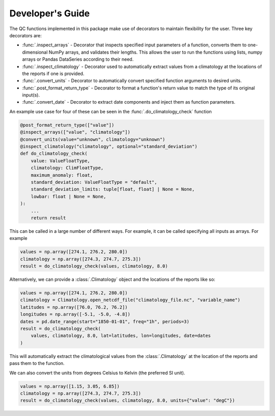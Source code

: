 .. marine QC documentation master file

-----------------
Developer's Guide
-----------------

The QC functions implemented in this package make use of decorators to maintain flexibility for the user. Three
key decorators are:

* :func:`.inspect_arrays` - Decorator that inspects specified input parameters of a function,
  converts them to one-dimensional NumPy arrays, and validates their lengths. This allows the user to run the
  functions using lists, numpy arrays or Pandas DataSeries according to their need.
* :func:`.inspect_climatology` - Decorator used to automatically extract values from a climatology at the locations
  of the reports if one is provided.
* :func:`.convert_units` - Decorator to automatically convert specified function arguments to desired units.
* :func:`.post_format_return_type` - Decorator to format a function's return value to match the type of its original
  input(s).
* :func:`.convert_date` - Decorator to extract date components and inject them as function parameters.

An example use case for four of these can be seen in the :func:`.do_climatology_check` function

.. code-block:: python

    @post_format_return_type(["value"])
    @inspect_arrays(["value", "climatology"])
    @convert_units(value="unknown", climatology="unknown")
    @inspect_climatology("climatology", optional="standard_deviation")
    def do_climatology_check(
        value: ValueFloatType,
        climatology: ClimFloatType,
        maximum_anomaly: float,
        standard_deviation: ValueFloatType = "default",
        standard_deviation_limits: tuple[float, float] | None = None,
        lowbar: float | None = None,
    ):
        ...
        return result

This can be called in a large number of different ways. For example, it can be called specifying all inputs as
arrays. For example

.. code-block:: python

    values = np.array([274.1, 276.2, 280.0])
    climatology = np.array([274.3, 274.7, 275.3])
    result = do_climatology_check(values, climatology, 8.0)

Alternatively, we can provide a :class:`.Climatology` object and the locations of the reports like so:

.. code-block:: python

    values = np.array([274.1, 276.2, 280.0])
    climatology = Climatology.open_netcdf_file("climatology_file.nc", "variable_name")
    latitudes = np.array([76.0, 76.2, 76.2])
    longitudes = np.array([-5.1, -5.0, -4.8])
    dates = pd.date_range(start="1850-01-01", freq="1h", periods=3)
    result = do_climatology_check(
        values, climatology, 8.0, lat=latitudes, lon=longitudes, date=dates
    )

This will automatically extract the climatological values from the :class:`.Climatology` at the location of the
reports and pass them to the function.

We can also convert the units from degrees Celsius to Kelvin (the preferred SI unit).

.. code-block:: python

    values = np.array([1.15, 3.05, 6.85])
    climatology = np.array([274.3, 274.7, 275.3])
    result = do_climatology_check(values, climatology, 8.0, units={"value": "degC"})

